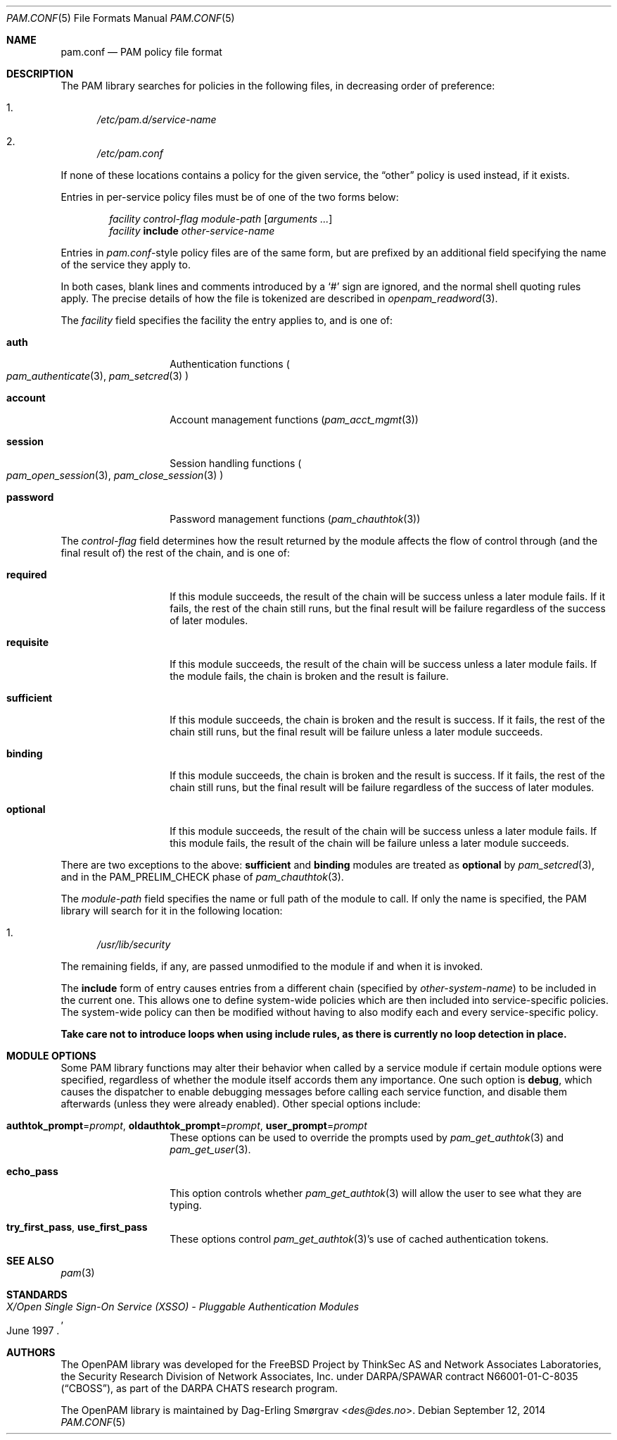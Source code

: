 .\"	$NetBSD: pam.conf.5,v 1.8 2014/10/24 18:25:42 christos Exp $
.\"
.\"-
.\" Copyright (c) 2005-2011 Dag-Erling Smørgrav
.\" All rights reserved.
.\"
.\" Redistribution and use in source and binary forms, with or without
.\" modification, are permitted provided that the following conditions
.\" are met:
.\" 1. Redistributions of source code must retain the above copyright
.\"    notice, this list of conditions and the following disclaimer.
.\" 2. Redistributions in binary form must reproduce the above copyright
.\"    notice, this list of conditions and the following disclaimer in the
.\"    documentation and/or other materials provided with the distribution.
.\" 3. The name of the author may not be used to endorse or promote
.\"    products derived from this software without specific prior written
.\"    permission.
.\"
.\" THIS SOFTWARE IS PROVIDED BY THE AUTHOR AND CONTRIBUTORS ``AS IS'' AND
.\" ANY EXPRESS OR IMPLIED WARRANTIES, INCLUDING, BUT NOT LIMITED TO, THE
.\" IMPLIED WARRANTIES OF MERCHANTABILITY AND FITNESS FOR A PARTICULAR PURPOSE
.\" ARE DISCLAIMED.  IN NO EVENT SHALL THE AUTHOR OR CONTRIBUTORS BE LIABLE
.\" FOR ANY DIRECT, INDIRECT, INCIDENTAL, SPECIAL, EXEMPLARY, OR CONSEQUENTIAL
.\" DAMAGES (INCLUDING, BUT NOT LIMITED TO, PROCUREMENT OF SUBSTITUTE GOODS
.\" OR SERVICES; LOSS OF USE, DATA, OR PROFITS; OR BUSINESS INTERRUPTION)
.\" HOWEVER CAUSED AND ON ANY THEORY OF LIABILITY, WHETHER IN CONTRACT, STRICT
.\" LIABILITY, OR TORT (INCLUDING NEGLIGENCE OR OTHERWISE) ARISING IN ANY WAY
.\" OUT OF THE USE OF THIS SOFTWARE, EVEN IF ADVISED OF THE POSSIBILITY OF
.\" SUCH DAMAGE.
.\"
.\" Id: pam.conf.5 816 2014-09-12 07:50:22Z des 
.\"
.Dd September 12, 2014
.Dt PAM.CONF 5
.Os
.Sh NAME
.Nm pam.conf
.Nd PAM policy file format
.Sh DESCRIPTION
The PAM library searches for policies in the following files, in
decreasing order of preference:
.Bl -enum
.It
.Pa /etc/pam.d/ Ns Ar service-name
.It
.Pa /etc/pam.conf
.\" .It
.\" .Pa /usr/local/etc/pam.d/ Ns Ar service-name
.\" .It
.\" .Pa /usr/local/etc/pam.conf
.El
.Pp
If none of these locations contains a policy for the given service,
the
.Dq Dv other
policy is used instead, if it exists.
.Pp
Entries in per-service policy files must be of one of the two forms
below:
.Bd -unfilled -offset indent
.Ar facility control-flag module-path Op Ar arguments ...
.Ar facility Cm include Ar other-service-name
.Ed
.Pp
Entries in
.Pa pam.conf Ns -style
policy files are of the same form, but are prefixed by an additional
field specifying the name of the service they apply to.
.Pp
In both cases, blank lines and comments introduced by a
.Ql #
sign are ignored, and the normal shell quoting rules apply.
The precise details of how the file is tokenized are described in
.Xr openpam_readword 3 .
.Pp
The
.Ar facility
field specifies the facility the entry applies to, and is one of:
.Bl -tag -width 12n
.It Cm auth
Authentication functions
.Po
.Xr pam_authenticate 3 ,
.Xr pam_setcred 3
.Pc
.It Cm account
Account management functions
.Pq Xr pam_acct_mgmt 3
.It Cm session
Session handling functions
.Po
.Xr pam_open_session 3 ,
.Xr pam_close_session 3
.Pc
.It Cm password
Password management functions
.Pq Xr pam_chauthtok 3
.El
.Pp
The
.Ar control-flag
field determines how the result returned by the module affects the
flow of control through (and the final result of) the rest of the
chain, and is one of:
.Bl -tag -width 12n
.It Cm required
If this module succeeds, the result of the chain will be success
unless a later module fails.
If it fails, the rest of the chain still runs, but the final result
will be failure regardless of the success of later modules.
.It Cm requisite
If this module succeeds, the result of the chain will be success
unless a later module fails.
If the module fails, the chain is broken and the result is failure.
.It Cm sufficient
If this module succeeds, the chain is broken and the result is
success.
If it fails, the rest of the chain still runs, but the final result
will be failure unless a later module succeeds.
.It Cm binding
If this module succeeds, the chain is broken and the result is
success.
If it fails, the rest of the chain still runs, but the final result
will be failure regardless of the success of later modules.
.It Cm optional
If this module succeeds, the result of the chain will be success
unless a later module fails.
If this module fails, the result of the chain will be failure unless a
later module succeeds.
.El
.Pp
There are two exceptions to the above:
.Cm sufficient
and
.Cm binding
modules are treated as
.Cm optional
by
.Xr pam_setcred 3 ,
and in the
.Dv PAM_PRELIM_CHECK
phase of
.Xr pam_chauthtok 3 .
.Pp
The
.Ar module-path
field specifies the name or full path of the module to call.
If only the name is specified, the PAM library will search for it in
the following location:
.Bl -enum
.It
.\" .Pa /usr/lib
.Pa /usr/lib/security
.\" .It
.\" .Pa /usr/local/lib
.El
.Pp
The remaining fields, if any, are passed unmodified to the module if
and when it is invoked.
.Pp
The
.Cm include
form of entry causes entries from a different chain (specified by
.Ar other-system-name )
to be included in the current one.
This allows one to define system-wide policies which are then included
into service-specific policies.
The system-wide policy can then be modified without having to also
modify each and every service-specific policy.
.Pp
.Bf -symbolic
Take care not to introduce loops when using
.Cm include
rules, as there is currently no loop detection in place.
.Ef
.Sh MODULE OPTIONS
Some PAM library functions may alter their behavior when called by a
service module if certain module options were specified, regardless of
whether the module itself accords them any importance.
One such option is
.Cm debug ,
which causes the dispatcher to enable debugging messages before
calling each service function, and disable them afterwards (unless
they were already enabled).
Other special options include:
.Bl -tag -width 12n
.It Cm authtok_prompt Ns = Ns Ar prompt , Cm oldauthtok_prompt Ns = Ns Ar prompt , Cm user_prompt Ns = Ns Ar prompt
These options can be used to override the prompts used by
.Xr pam_get_authtok 3
and
.Xr pam_get_user 3 .
.It Cm echo_pass
This option controls whether
.Xr pam_get_authtok 3
will allow the user to see what they are typing.
.It Cm try_first_pass , Cm use_first_pass
These options control
.Xr pam_get_authtok 3 Ns 's
use of cached authentication tokens.
.El
.Sh SEE ALSO
.Xr pam 3
.Sh STANDARDS
.Rs
.%T "X/Open Single Sign-On Service (XSSO) - Pluggable Authentication Modules"
.%D "June 1997"
.Re
.Sh AUTHORS
The OpenPAM library was developed for the
.Fx
Project by ThinkSec AS and Network Associates Laboratories, the
Security Research Division of Network Associates, Inc.\& under
DARPA/SPAWAR contract N66001-01-C-8035
.Pq Dq CBOSS ,
as part of the DARPA CHATS research program.
.Pp
The OpenPAM library is maintained by
.An Dag-Erling Sm\(/orgrav Aq Mt des@des.no .
